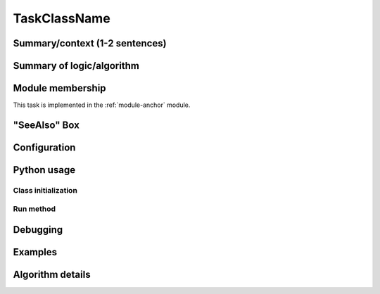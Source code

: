.. Based on:
   https://dmtn-030.lsst.io/v/DM-7096/index.html#task-topic-type, with
   learnings from the 4 sfp pages built in branch DM-8717

.. Please fill in the below sections with the contents as described in
   the reST comments, removing the comments as you do so, and using the
   links to locations in the `Guidance Document
   <writing-task-topics.html>`_ if needed.


.. The title of the page should be the name of the Task class (ProcessCcdTask, for example).
.. Also, update the section anchor below to have the same name.
.. See tbd URL (e.g. https://developer.lsst.io/writing/user-guides/task-topics.html#title) for details.
.. `Guidance for the Titling Page  <writing-task-topics.html#task-topics-title>`_ .

.. _TaskClassName:

#############
TaskClassName
#############

.. `Guidance for the titling the page <writing-task-topics.html#task-topics-title>`_ .
   
.. Fill in introductory material here - this section needs the following sections:

Summary/context (1-2 sentences)
===============================
.. - Summary/context (1-2 sentences).
.. `Guidance for the Summary/context Section  <writing-task-topics.html#task-topics-summary>`_ .

   
Summary of logic/algorithm
==========================
.. - Concise summary of logic/algorithm in a paragaph and/or bullet list.
.. - A sentence about each step, which can be either:
..  a) A retargetable subtask
..  b) A method within a task.
.. `Guidance for the Summary/context Section  <writing-task-topics.html#task-topics-logic>`_ .
   
Module membership
=================
.. - Insert Module Membership here:
.. This component simply mentions and links to the task's parent module.
.. Modify the module-anchor in the ref to point to the module page.
.. `Guidance for the Module Membership Section  <writing-task-topics.html#task-topics-module>`_ .

This task is implemented in the :ref:`module-anchor` module.


"SeeAlso" Box
=============
.. SeeAlso Box:
..   -  Things inside the `SeeAlso` Directive Box need to link to related content, such as:  
         - Tasks that commonly use this task (this helps a reader
           landing on a subtask’s page find the appropriate driver
           task).     
         - Tasks that can be used instead of this task (to link families of subtasks).   
         - Pages in the **Processing** and **Frameworks** sections of
           the Science Pipelines documentation.  
         - The API Usage page for this Task     


.. `Guidance for the See Also Section  <writing-task-topics.html#task-topics-seealso>`_ .

.. seealso::
.. Insert material for the SeeAlso Box here  

.. For the anchor below and all similar ones below, replace
   "TaskClassName" with the actual name of the Task you are
   documenting.


   
.. _TaskClassName-config:
      
Configuration
=============

.. - This section will be autofilled and requires no input. (It describes the task’s
   configurations defined in the task class’s associated configuration
   class, split into 2 subsections, Retargetable Subtasks, and Parameters.)
.. `Details about the Configuration Subsection  <writing-task-topics.html#task-topics-config>`_ .


.. _TaskClassName-python-usage:
   
Python usage
============

.. _TaskClassName-class-init:

Class initialization
--------------------

..  This section will be autofilled also -- the content is filled in
    from docstrings in the code itself, not in this reST document (see
    Guidance Doc for details).
.. This section consists of:
.. - Interface for declaring an instance of the class
.. - Description of the parameters in the interface signature
.. `Details about the Class initialization Subsection  <writing-task-topics.html#task-topics-init>`_ .

.. _TaskClassName-run:
   
Run method
----------

.. This section will be autofilled also -- the content is filled in
   from docstrings in the code itself, not in this reST document (see
   Guidance Doc for details).
.. This will consist of:
.. - A description of the interface for calling the primary entrypoint
   function for the class -- again, this will be picked up
   automatically from the interface of the `run` method and will not
   require developer input.
.. - A short description of what the `run` method requires as required and optional inputs
.. - Description of the parameters in the run signature
.. `Details about the Run Method Subsection  <writing-task-topics.html#task-topics-run>`_ .

.. _TaskClassName-debugging:

Debugging
=========

.. This section will be autofilled also.
.. `Details about the Debugging Section  <writing-task-topics.html#task-topics-debug>`_ .


.. _TaskClassName-examples:

Examples
========

.. - Fill in a self-contained example of using this task that can be tested by any reader.
.. `Guidance for the Examples Subsection  <writing-task-topics.html#task-topics-examples>`_ .

.. _TaskClassName-algorithm:
   
Algorithm details
=================

.. - Fill in an extended description with mathematical details - this
   will require thinking on what the significant parts of the
   algorithm are to be presented.  Mathjax will be implemented so that
   the math can be nicely displayed and written in straight Latex
   (through the **math** directive of reST).

.. `Guidance for the Algorithm Details Section  <writing-task-topics.html#task-topics-algorithm>`_ .
